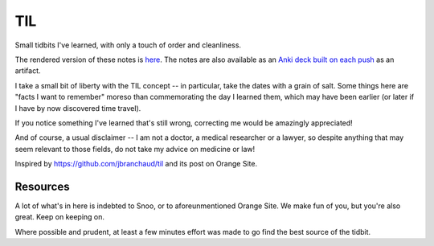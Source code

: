 ===
TIL
===

Small tidbits I've learned, with only a touch of order and cleanliness.

The rendered version of these notes is `here <https://til.grayvines.com>`_. The
notes are also available as an `Anki deck built on each push
<https://github.com/Julian/til/actions>`_ as an artifact.

I take a small bit of liberty with the TIL concept -- in particular,
take the dates with a grain of salt. Some things here are "facts I want
to remember" moreso than commemorating the day I learned them, which may
have been earlier (or later if I have by now discovered time travel).

If you notice something I've learned that's still wrong, correcting me
would be amazingly appreciated!

And of course, a usual disclaimer -- I am not a doctor, a medical
researcher or a lawyer, so despite anything that may seem relevant to
those fields, do not take my advice on medicine or law!

Inspired by `<https://github.com/jbranchaud/til>`_ and its post on
Orange Site.

Resources
---------

A lot of what's in here is indebted to Snoo, or to aforeunmentioned
Orange Site. We make fun of you, but you're also great. Keep on keeping
on.

Where possible and prudent, at least a few minutes effort was made to go
find the best source of the tidbit.
